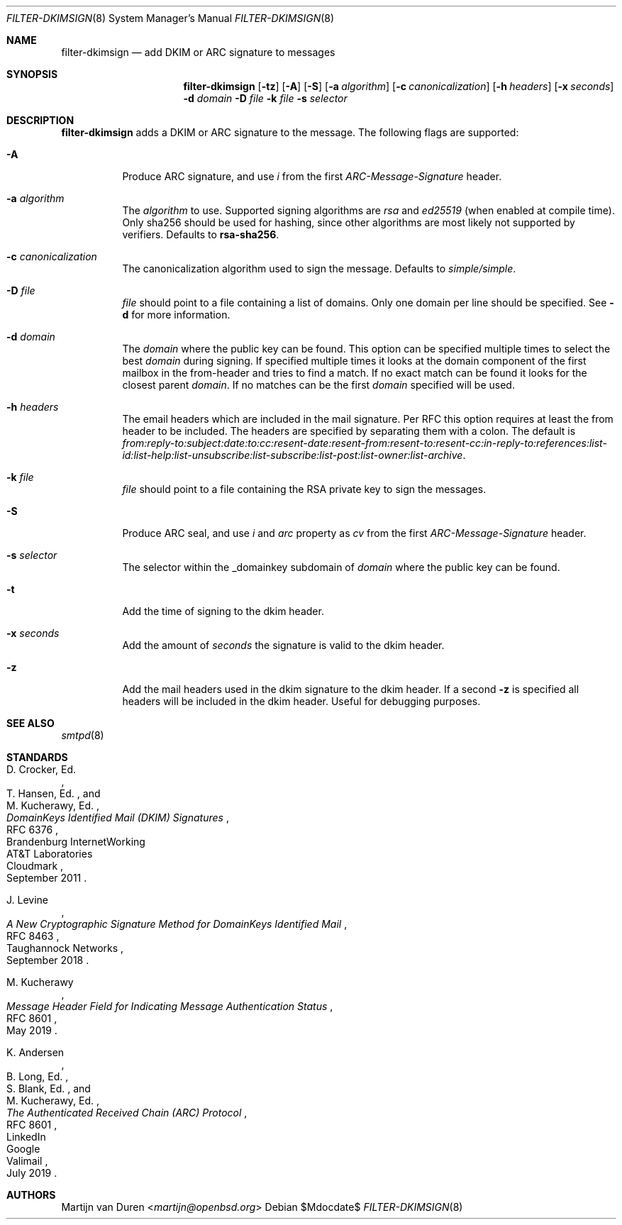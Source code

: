 .\"	$OpenBSD$
.\"
.\" Copyright (c) 2019 Martijn van Duren <martijn@openbsd.org>
.\"
.\" Permission to use, copy, modify, and distribute this software for any
.\" purpose with or without fee is hereby granted, provided that the above
.\" copyright notice and this permission notice appear in all copies.
.\"
.\" THE SOFTWARE IS PROVIDED "AS IS" AND THE AUTHOR DISCLAIMS ALL WARRANTIES
.\" WITH REGARD TO THIS SOFTWARE INCLUDING ALL IMPLIED WARRANTIES OF
.\" MERCHANTABILITY AND FITNESS. IN NO EVENT SHALL THE AUTHOR BE LIABLE FOR
.\" ANY SPECIAL, DIRECT, INDIRECT, OR CONSEQUENTIAL DAMAGES OR ANY DAMAGES
.\" WHATSOEVER RESULTING FROM LOSS OF USE, DATA OR PROFITS, WHETHER IN AN
.\" ACTION OF CONTRACT, NEGLIGENCE OR OTHER TORTIOUS ACTION, ARISING OUT OF
.\" OR IN CONNECTION WITH THE USE OR PERFORMANCE OF THIS SOFTWARE.
.\"
.Dd $Mdocdate$
.Dt FILTER-DKIMSIGN 8
.Os
.Sh NAME
.Nm filter-dkimsign
.Nd add DKIM or ARC signature to messages
.Sh SYNOPSIS
.Nm
.Op Fl tz
.Op Fl A
.Op Fl S
.Op Fl a Ar algorithm
.Op Fl c Ar canonicalization
.Op Fl h Ar headers
.Op Fl x Ar seconds
.Fl d Ar domain
.Fl D Ar file
.Fl k Ar file
.Fl s Ar selector
.Sh DESCRIPTION
.Nm
adds a DKIM or ARC signature to the message.
The following flags are supported:
.Bl -tag -width Ds
.It Fl A
Produce ARC signature, and use
.Em i
from the first
.Em ARC-Message-Signature
header.
.It Fl a Ar algorithm
The
.Ar algorithm
to use.
Supported signing algorithms are
.Em rsa
and
.Em ed25519 Pq when enabled at compile time .
Only sha256 should be used for hashing, since other algorithms are most likely
not supported by verifiers.
Defaults to
.Cm rsa-sha256 .
.It Fl c Ar canonicalization
The canonicalization algorithm used to sign the message.
Defaults to
.Em simple/simple .
.It Fl D Ar file
.Ar file
should point to a file containing a list of domains.
Only one domain per line should be specified.
See
.Fl d
for more information.
.It Fl d Ar domain
The
.Ar domain
where the public key can be found.
This option can be specified multiple times to select the best
.Ar domain
during signing.
If specified multiple times it looks at the domain component of the first
mailbox in the from-header and tries to find a match.
If no exact match can be found it looks for the closest parent
.Ar domain .
If no matches can be the first
.Ar domain
specified will be used.
.It Fl h Ar headers
The email headers which are included in the mail signature.
Per RFC this option requires at least the from header to be included.
The headers are specified by separating them with a colon.
The default is
.Em from:reply-to:subject:date:to:cc:resent-date:resent-from:resent-to:resent-cc:in-reply-to:references:list-id:list-help:list-unsubscribe:list-subscribe:list-post:list-owner:list-archive .
.It Fl k Ar file
.Ar file
should point to a file containing the RSA private key to sign the messages.
.It Fl S
Produce ARC seal, and use
.Em i
and
.Em arc
property as
.Em cv
from the first
.Em ARC-Message-Signature
header.
.It Fl s Ar selector
The selector within the _domainkey subdomain of
.Ar domain
where the public key can be found.
.It Fl t
Add the time of signing to the dkim header.
.It Fl x Ar seconds
Add the amount of
.Ar seconds
the signature is valid to the dkim header.
.It Fl z
Add the mail headers used in the dkim signature to the dkim header.
If a second
.Fl z
is specified all headers will be included in the dkim header.
Useful for debugging purposes.
.El
.Sh SEE ALSO
.Xr smtpd 8
.Sh STANDARDS
.Rs
.%A D. Crocker, Ed.
.%Q Brandenburg InternetWorking
.%A T. Hansen, Ed.
.%Q AT&T Laboratories
.%A M. Kucherawy, Ed.
.%Q Cloudmark
.%D September 2011
.%R RFC 6376
.%T DomainKeys Identified Mail (DKIM) Signatures
.Re
.Pp
.Rs
.%A J. Levine
.%Q Taughannock Networks
.%D September 2018
.%R RFC 8463
.%T A New Cryptographic Signature Method for DomainKeys Identified Mail
.Re
.Pp
.Rs
.%A M. Kucherawy
.%D May 2019
.%R RFC 8601
.%T Message Header Field for Indicating Message Authentication Status
.Re
.Pp
.Rs
.%A K. Andersen
.%Q LinkedIn
.%A B. Long, Ed.
.%Q Google
.%A S. Blank, Ed.
.%Q Valimail
.%A M. Kucherawy, Ed.
.%D July 2019
.%R RFC 8601
.%T The Authenticated Received Chain (ARC) Protocol
.Re
.Sh AUTHORS
.An Martijn van Duren Aq Mt martijn@openbsd.org
